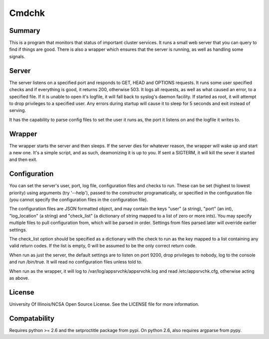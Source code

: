 Cmdchk
=========

Summary
-------

This is a program that monitors that status of important cluster services. It
runs a small web server that you can query to find if things are good. There is
also a wrapper which ensures that the server is running, as well as handling
some signals.

Server
------

The server listens on a specified port and responds to GET, HEAD and OPTIONS
requests. It runs some user specified checks and if everything is good, it
returns 200, otherwise 503. It logs all requests, as well as what caused an
error, to a specified file. If it is unable to open it's logfile, it will fall
back to syslog's daemon facility. If started as root, it will attempt to drop
privileges to a specified user. Any errors during startup will cause it to sleep
for 5 seconds and exit instead of serving.

It has the capability to parse config files to set the user it runs as, the
port it listens on and the logfile it writes to.

Wrapper
-------

The wrapper starts the server and then sleeps. If the server dies for whatever
reason, the wrapper will wake up and start a new one. It's a simple script, and
as such, deamonizing it is up to you. If sent a SIGTERM, it will kill the sever
it started and then exit.

Configuration
-------------

You can set the server's user, port, log file, configuration files and checks
to run. These can be set (highest to lowest priority) using arguments (try
'--help'), passed to the constructor programatically, or specified in the
configuration file (you cannot specify the configuration files in the
configuration file).

The configuration files are JSON formatted object, and may contain the keys
"user" (a string), "port" (an int), "log_location" (a string) and "check_list"
(a dictionary of string mapped to a list of zero or more ints). You may specify
multiple files to pull configuration from, which will be parsed in order.
Settings from files parsed later will override earlier settings.

The check_list option should be specified as a dictionary with the check to run
as the key mapped to a list containing any valid return codes. If the list is
empty, 0 will be assumed to be the only correct return code.

When run as just the server, the default settings are to listen on port 9200,
drop privileges to nobody, log to the console and run /bin/true. It will read
no configuration files unless told to.

When run as the wrapper, it will log to /var/log/appsrvchk/appsrvchk.log and
read /etc/appsrvchk.cfg, otherwise acting as above.

License
-------

University Of Illinois/NCSA Open Source License. See the LICENSE file for more
information.

Compatability
-------------

Requires python >= 2.6 and the setproctitle package from pypi. On python 2.6,
also requires argparse from pypy.
